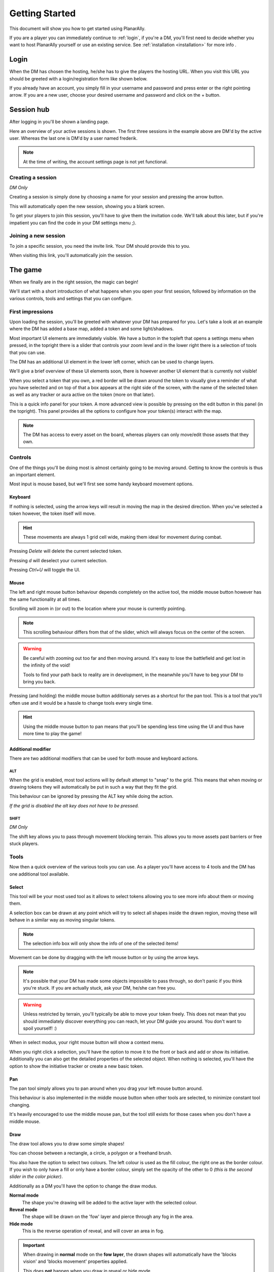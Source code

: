 .. _getting_started:

Getting Started
=================

This document will show you how to get started using PlanarAlly.

If you are a player you can immediately continue to :ref:`login`,
if you're a DM,
you'll first need to decide whether you want to host PlanarAlly yourself or use an existing service.
See :ref:`installation <installation>` for more info .


.. _login:

Login
-------

When the DM has chosen the hosting,
he/she has to give the players the hosting URL.
When you visit this URL you should be greeted with a login/registration form like shown below.

.. image:: images/login.png

If you already have an account,
you simply fill in your username and password and press enter
or the right pointing arrow.
If you are a new user, choose your desired username and password
and click on the + button.


Session hub
-------------

After logging in you'll be shown a landing page.

.. image:: images/sessions.png

Here an overview of your active sessions is shown.
The first three sessions in the example above are DM'd by the active user.
Whereas the last one is DM'd by a user named frederik.

.. note::
    At the time of writing, the account settings page is not yet functional.

Creating a session
~~~~~~~~~~~~~~~~~~~

*DM Only*

Creating a session is simply done by choosing a name for your session and pressing the arrow button.

This will automatically open the new session, showing you a blank screen.

To get your players to join this session,
you'll have to give them the invitation code.
We'll talk about this later,
but if you're impatient you can find the code in your DM settings menu ;).

Joining a new session
~~~~~~~~~~~~~~~~~~~~~~

To join a specific session, you need the invite link. Your DM should provide this to you.

When visiting this link, you'll automatically join the session.

The game
---------

When we finally are in the right session, the magic can begin!

We'll start with a short introduction of what happens
when you open your first session,
followed by information on the various controls, tools and settings that you can configure.

First impressions
~~~~~~~~~~~~~~~~~~

Upon loading the session,
you'll be greeted with whatever your DM has prepared for you.
Let's take a look at an example where the DM has added a base map, added a token and some light/shadows.

.. image:: images/player-base.png

Most important UI elements are immediately visible.
We have a button in the topleft that opens a settings menu when pressed,
in the topright there is a slider that controls your zoom level and in the lower right there is a selection of tools that you can use.

The DM has an additional UI element in the lower left corner, which can be used to change layers.

We'll give a brief overview of these UI elements soon, there is however another UI element that is currently not visible!

When you select a token that you own,
a red border will be drawn around the token
to visually give a reminder of what you have selected and on top of that
a box appears at the right side of the screen, with the name of the selected token
as well as any tracker or aura active on the token (more on that later).

.. image:: images/player-selection.png

This is a quick info panel for your token.
A more advanced view is possible
by pressing on the edit button in this panel (in the topright).
This panel provides all the options to configure how your token(s) interact with the map.

.. image:: images/player-selection-detail.png

.. note::

    The DM has access to every asset on the board,
    whereas players can only move/edit those assets that they own.

Controls
~~~~~~~~~

One of the things you'll be doing most
is almost certainly going to be moving around.
Getting to know the controls is thus an important element.

Most input is mouse based, but we'll first see some handy keyboard movement options.

Keyboard
^^^^^^^^^

If nothing is selected,
using the arrow keys will result in moving the map in the desired direction.
When you've selected a token however, the token itself will move.

.. hint::
    These movements are always 1 grid cell wide, making them ideal for movement during combat.

Pressing `Delete` will delete the current selected token.

Pressing `d` will deselect your current selection.

Pressing `Ctrl+U` will toggle the UI.

Mouse
^^^^^^

The left and right mouse button behaviour
depends completely on the active tool,
the middle mouse button however has the same functionality at all times.

Scrolling will zoom in (or out) to the location where your mouse is currently pointing.

.. note::

    This scrolling behaviour differs from that of the slider,
    which will always focus on the center of the screen.

.. warning::

    Be careful with zooming out too far and then moving around.
    It's easy to lose the battlefield and get lost in the infinity of the void!
    
    Tools to find your path back to reality are in development,
    in the meanwhile you'll have to beg your DM to bring you back.

Pressing (and holding) the middle mouse button
additionaly serves as a shortcut for the pan tool.
This is a tool that you'll often use and it would be a hassle to change tools every single time.

.. hint::

    Using the middle mouse button to pan means that you'll be spending less time using the UI and thus
    have more time to play the game!

Additional modifier
^^^^^^^^^^^^^^^^^^^^^

There are two additional modifiers that can be used for both mouse and keyboard actions.

ALT
""""

When the grid is enabled,
most tool actions will by default attempt to "snap" to the grid.
This means that when moving or drawing tokens
they will automatically be put in such a way that
they fit the grid.

This behaviour can be ignored by pressing the ALT key while doing the action.

*If the grid is disabled the alt key does not have to be pressed.*

SHIFT
""""""

*DM Only*

The shift key allows you to pass through movement blocking terrain.
This allows you to move assets past barriers or free stuck players.

Tools
~~~~~~~

Now then a quick overview of the various tools you can use.
As a player you'll have access to 4 tools and the DM has one additional tool available.

Select
^^^^^^^^

This tool will be your most used tool
as it allows to select tokens allowing you to see more info about them
or moving them.

A selection box can be drawn at any point
which will try to select all shapes inside the drawn region,
moving these will behave in a similar way as moving singular tokens.

.. note::

    The selection info box will only show the info of one of the selected items!

Movement can be done by dragging with the left mouse button or by using the arrow keys.

.. note::

    It's possible that your DM has made some objects impossible to pass through,
    so don't panic if you think you're stuck.  If you are actually stuck,
    ask your DM, he/she can free you.

.. warning::

    Unless restricted by terrain, you'll typically be able to move your token freely.
    This does not mean that you should immediately discover everything you can reach,
    let your DM guide you around.  You don't want to spoil yourself! :)

When in select modus, your right mouse button will show a context menu.

When you right click a selection,
you'll have the option to move it to the front or back and
add or show its initiative. Additionally you can also get the detailed properties of the selected object.
When nothing is selected, you'll have the option to show the initiative tracker or create a new basic token.

Pan
^^^^

The pan tool simply allows you to pan around when you drag your left mouse button around.

This behaviour is also implemented in the middle mouse button
when other tools are selected,
to minimize constant tool changing.

It's heavily encouraged to use the middle mouse pan, but the tool still exists for those cases when you don't have a middle mouse.

Draw
^^^^^

The draw tool allows you to draw some simple shapes!

You can choose between a rectangle, a circle, a polygon or a freehand brush.

You also have the option to select two colours.
The left colour is used as the fill colour,
the right one as the border colour.
If you wish to only have a fill or only have a border colour,
simply set the opacity of the other to 0
*(this is the second slider in the color picker)*.

Additionally as a DM you'll have the option to change the draw modus.

**Normal mode**
    The shape you're drawing will be added to the active layer
    with the selected colour.
**Reveal mode**
    The shape will be drawn on the 'fow' layer and
    pierce through any fog in the area.
**Hide mode**
    This is the reverse operation of reveal, and will cover an area in fog.

.. important::

    When drawing in **normal** mode on the **fow layer**, the drawn shapes will automatically
    have the 'blocks vision' and 'blocks movement' properties applied.

    This does **not** happen when you draw in reveal or hide mode.

Ruler
^^^^^^

The last tool currently available is the ruler,
it allows for easy measurements.
simply press the left mouse button and drag it.

While holding the button it will show you the distance in ft between your initial click and your current position.

.. note::

    Your ruler is visible to all players!

Your DM can configure the size of one grid cell, which is used to calculate the distance the ruler shows.

Vision
^^^^^^^

*This tool is only visible if you own multiple tokens.*

When you control multiple tokens, you typically see the vision of all your owned tokens combined.
In some cases however you would like to get the perspective of just one of these tokens.
With the vision tool you can choose which tokens should contribute to your current vision.

Map
^^^^

*DM Only*

With the map tool you can automatically resize assets to fit to the grid.

With the desired asset selected,
you insert in the map tool how many grid cells horizontally and vertically
the selection you're about to make with this tool, is supposed to represent.

This can be a bit hit and miss,
but in general it is advised to zoom in as much as possible and
selecting larger areas wil also typically give better performance.

Asset configuration
~~~~~~~~~~~~~~~~~~~~~

Let us now look further into the specific configuration of individual assets.
Below you see the asset configuration dialog again from our mysterious X.
In the following paragraphs we'll go over each of these elements
to see what they mean
and how you should use them.

.. image:: images/asset-detail.png

Name + State toggles
^^^^^^^^^^^^^^^^^^^^^^

The first things we can configure is the name of the asset as well as
some fundamental settings that decide how the asset acts.

.. image:: images/asset-detail-state.png

The name of an asset has no specific functionality,
but is a nice way to differentiate
between multiple assets.

The next three toggles however have an important effect on the behaviour of the asset.

**Is a token**:
This is a setting that is very important for the lighting system,
but only if the optional token based vision modus is selected by your DM.

In general it is advised to select this option
if the asset represents a player character or
player controlled npc that can move and has vision.

**Blocks vision/light**:
When this option is selected, vision and light cannot pass through
the asset.  This is generally used for walls or other static objects,
but there is nothing
preventing some wacky scenario where your character has turned to stone or something.

**Blocks movement**:
When this options is selected, other assets cannot move through this
asset's space.  This is intended for walls but hey, you never know.

.. note::

    If you cannot see your asset,
    it most likely is due to the 'is a token' setting being disabled.

Ownership
^^^^^^^^^^

.. image:: images/asset-detail-owners.png

Next up is the list of owners.
By default your own name should be included here, if you created the asset.
Every other name listed will also have access to the asset.

When someone has access to an asset, it means he/she will be able to move and/or edit its properties.

.. note::

    The DM automatically has access to all assets.

Trackers
^^^^^^^^^

.. image:: images/asset-detail-trackers.png

Trackers are a simple system that allow you to keep track of some numeric information.

A good example is shown in the above image, where the HP of our mysterious X is tracked.

The eye symbol is used to allow people without ownership to see the tracker.

These values are also provided in the smaller selection info box
on the right side of the screen
as mentioned earlier, quickly see them without having to open this configuration dialog.

When you left click on the tracker value in this quick info box,
a popup allows you to immediately
change the value of these trackers.
You can fill in a new absolute value or a relative value
(e.g. -5 to decrease the tracker by 5).

Auras
^^^^^^

.. image:: images/asset-detail-auras.png

Auras work in a similar way to trackers but also affect the game board.
They are used to visually show ranges of certain effects on the board.

The first input box is the bright radius that the aura has.
The second input box is the dim radius.
The difference is that the dim radius has a gradient dropoff towards half the opacity of the bright circle.

The third box is a simple colour selector and
the eye has the same functionality as that for trackers,
whether or not other users that do not own this asset, can see the aura.

The next icon is an important one and
decides whether the aura is a normal aura or a light aura.
A normal aura will always fill a circle with the asset at the center.
An example of a normal aura is the aura of protection that the Paladin class provides.

A light emitting aura, is an aura to indicate light sources
like lanterns or to show darkvision ranges.
These auras stop at walls and other objects that block vision.

Annotation
^^^^^^^^^^^

.. image:: images/asset-detail-annotation.png

The last bit you can configure is the annotation field.
It can be used as a place to write some stuff either permanently or temporary.

When you mouse over this asset, at the top of the screen the content of this field will be displayed.

It can thus be used for reminders or other items affecting the asset that do not fit in the tracker or aura fields.

Settings
~~~~~~~~~

In the topleft of the screen the cogwheel can be clicked to open the settings panel.

As a player only one submenu will be available: Client Options.
For the DM multiple submenus are available.

Client Options
^^^^^^^^^^^^^^^

.. image:: images/settings-client.png

The client options offers two options related to styling the board.
Both the colour of the grid (including the opacity)
as well as the colour of the shadows
can be chosen by each player individually.

Notes
^^^^^^

.. image:: images/settings-notes.png

The notes menu allows you to quickly add some notes.
Simply press the + button to create a new note or click on one of the listed
notes to edit/delete it.

When a note is opened it is shown as a dialog.  You can freely edit the title and/or the contents.

Assets
^^^^^^^

*DM Only*

.. image:: images/settings-assets.png

The assets menu lists all assets that you own.
When hovering over a file in this menu, a preview is shown as can be seen above.

When dragging files from here on to the game board,
a new asset is created on the currently
selected layer with that image.

To add/remove/move files/folders you can use the dedicated asset manager,
which can be accessed by clicking on the popout button.
This will open the manager in a new tab.

.. note::
    At the time of writing, any changes in the asset manager are only reflected
    in the assets menu after a reload of the page.

DM Options
^^^^^^^^^^^

*DM Only*

.. image:: images/settings-dm.png

The DM options define some core elements of how the board behaves.

The `Use Grid` option simply toggles the grid on/off.

The `Fill entire canvas with FOW` and `Only show lights in LoS` options are
all related to lighting,
which will be covered more in-depth in a separate document.
The first option will, when enabled, fill the entire screen with shadow.
The second option enhances the immersion
by only showing a player vision of something if one
of the assets he/she owns can see it.

With the `FOW opacity` option,
the opacity of the fog for th DM only is changed.
Players always have 100% fog opacity.
This option can thus be used to see through the fog
as a DM.

The `Unit Size` option decides the space
1 grid cell represents in the game world.
It is used by the ruler.

The `Grid size` option decides the space 1 grid cell fills on the screen.
Increasing this number will thus lower the amount of cells visible and vice versa.

Lastly the `invitation code`
is the code that you need to provide someone who wishes to join the game.
The full URL to give the player is `<host>/invite/<code>` (e.g. `https://localhost:8000/invite/4287fa8e-041e-499c-8eca-81e8567a6948`).
